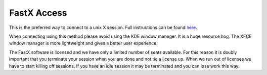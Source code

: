 ************
FastX Access
************

This is the preferred way to connect to a unix X session. Full instructions can be found `here <https://info.nrao.edu/computing/guide/network-access/fastx-remote-linux-access>`_.

When connecting using this method please avoid using the KDE window manager. It is a huge resource hog. The XFCE window manager is more lightweight and gives a better user experience.

The FastX software is licensed and we have only a limited number of seats available. For this reason it is doubly important that you terminate your session when you are done and not tie a license up. When we run out of licenses we have to start killing off sessions. If you have an idle session it may be terminated and you can lose work this way.